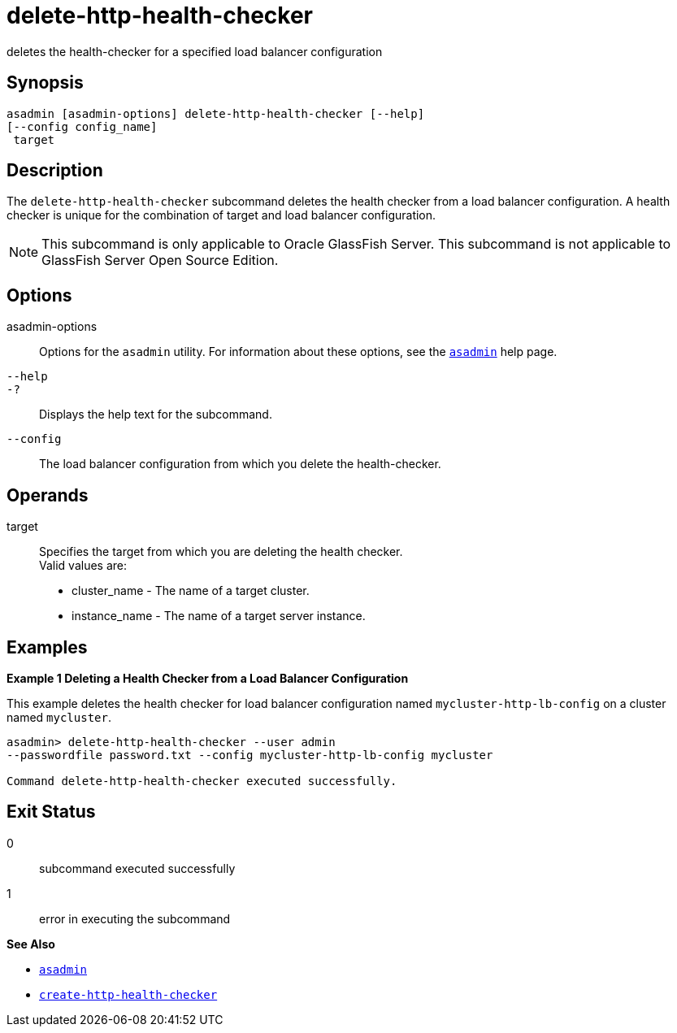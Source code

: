 [[delete-http-health-checker]]
= delete-http-health-checker

deletes the health-checker for a specified load balancer configuration

[[synopsis]]
== Synopsis

[source,shell]
----
asadmin [asadmin-options] delete-http-health-checker [--help] 
[--config config_name]
 target
----

[[description]]
== Description

The `delete-http-health-checker` subcommand deletes the health checker from a load balancer configuration. A health checker is unique for the combination of target and load balancer configuration.

NOTE: This subcommand is only applicable to Oracle GlassFish Server. This subcommand is not applicable to GlassFish Server Open Source Edition.

[[options]]
== Options

asadmin-options::
  Options for the `asadmin` utility. For information about these options, see the xref:asadmin.adoc#asadmin[`asadmin`] help page.
`--help`::
`-?`::
  Displays the help text for the subcommand.
`--config`::
  The load balancer configuration from which you delete the health-checker.

[[operands]]
== Operands

target::
  Specifies the target from which you are deleting the health checker. +
  Valid values are: +
  * cluster_name - The name of a target cluster.
  * instance_name - The name of a target server instance.

[[examples]]
== Examples

[[example-1]]

*Example 1 Deleting a Health Checker from a Load Balancer Configuration*

This example deletes the health checker for load balancer configuration named `mycluster-http-lb-config` on a cluster named `mycluster`.

[source,shell]
----
asadmin> delete-http-health-checker --user admin 
--passwordfile password.txt --config mycluster-http-lb-config mycluster

Command delete-http-health-checker executed successfully.
----

[[exit-status]]
== Exit Status

0::
  subcommand executed successfully
1::
  error in executing the subcommand

*See Also*

* xref:asadmin.adoc#asadmin-1m[`asadmin`]
* xref:create-http-health-checker.adoc#create-http-health-checker[`create-http-health-checker`]


